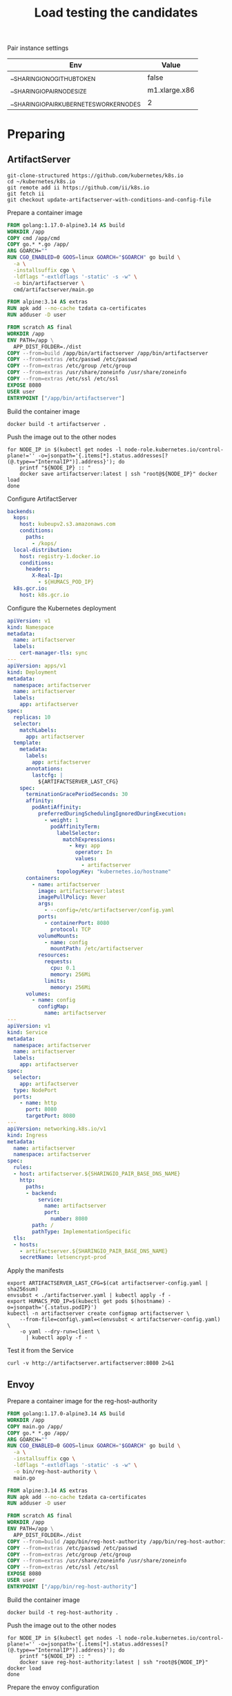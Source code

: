 #+TITLE: Load testing the candidates

Pair instance settings

| Env                                      | Value         |
|------------------------------------------+---------------|
| __SHARINGIO_NO_GITHUB_TOKEN              | false         |
| __SHARINGIO_PAIR_NODE_SIZE               | m1.xlarge.x86 |
| __SHARINGIO_PAIR_KUBERNETES_WORKER_NODES | 2             |

* Preparing
** ArtifactServer
#+begin_src tmate :window registry-a-prepare
git-clone-structured https://github.com/kubernetes/k8s.io
cd ~/kubernetes/k8s.io
git remote add ii https://github.com/ii/k8s.io
git fetch ii
git checkout update-artifactserver-with-conditions-and-config-file
#+end_src

Prepare a container image
#+begin_src dockerfile :tangle ~/kubernetes/k8s.io/artifactserver/Dockerfile
FROM golang:1.17.0-alpine3.14 AS build
WORKDIR /app
COPY cmd /app/cmd
COPY go.* *.go /app/
ARG GOARCH=""
RUN CGO_ENABLED=0 GOOS=linux GOARCH="$GOARCH" go build \
  -a \
  -installsuffix cgo \
  -ldflags "-extldflags '-static' -s -w" \
  -o bin/artifactserver \
  cmd/artifactserver/main.go

FROM alpine:3.14 AS extras
RUN apk add --no-cache tzdata ca-certificates
RUN adduser -D user

FROM scratch AS final
WORKDIR /app
ENV PATH=/app \
  APP_DIST_FOLDER=./dist
COPY --from=build /app/bin/artifactserver /app/bin/artifactserver
COPY --from=extras /etc/passwd /etc/passwd
COPY --from=extras /etc/group /etc/group
COPY --from=extras /usr/share/zoneinfo /usr/share/zoneinfo
COPY --from=extras /etc/ssl /etc/ssl
EXPOSE 8080
USER user
ENTRYPOINT ["/app/bin/artifactserver"]
#+end_src

Build the container image
#+begin_src tmate :window registry-a :dir ~/kubernetes/k8s.io/artifactserver/
docker build -t artifactserver .
#+end_src

Push the image out to the other nodes
#+begin_src tmate :window registry-a
for NODE_IP in $(kubectl get nodes -l node-role.kubernetes.io/control-plane!='' -o=jsonpath='{.items[*].status.addresses[?(@.type=="InternalIP")].address}'); do
    printf "${NODE_IP} :: "
    docker save artifactserver:latest | ssh "root@${NODE_IP}" docker load
done
#+end_src

Configure ArtifactServer
#+begin_src yaml :tangle artifactserver-config.yaml
backends:
  kops:
    host: kubeupv2.s3.amazonaws.com
    conditions:
      paths:
        - /kops/
  local-distribution:
    host: registry-1.docker.io
    conditions:
      headers:
        X-Real-Ip:
          - ${HUMACS_POD_IP}
  k8s.gcr.io:
    host: k8s.gcr.io
#+end_src

Configure the Kubernetes deployment
#+begin_src yaml :tangle ./artifactserver.yaml
apiVersion: v1
kind: Namespace
metadata:
  name: artifactserver
  labels:
    cert-manager-tls: sync
---
apiVersion: apps/v1
kind: Deployment
metadata:
  namespace: artifactserver
  name: artifactserver
  labels:
    app: artifactserver
spec:
  replicas: 10
  selector:
    matchLabels:
      app: artifactserver
  template:
    metadata:
      labels:
        app: artifactserver
      annotations:
        lastcfg: |
          ${ARTIFACTSERVER_LAST_CFG}
    spec:
      terminationGracePeriodSeconds: 30
      affinity:
        podAntiAffinity:
          preferredDuringSchedulingIgnoredDuringExecution:
            - weight: 1
              podAffinityTerm:
                labelSelector:
                  matchExpressions:
                    - key: app
                      operator: In
                      values:
                        - artifactserver
                topologyKey: "kubernetes.io/hostname"
      containers:
        - name: artifactserver
          image: artifactserver:latest
          imagePullPolicy: Never
          args:
            - --config=/etc/artifactserver/config.yaml
          ports:
            - containerPort: 8080
              protocol: TCP
          volumeMounts:
            - name: config
              mountPath: /etc/artifactserver
          resources:
            requests:
              cpu: 0.1
              memory: 256Mi
            limits:
              memory: 256Mi
      volumes:
        - name: config
          configMap:
            name: artifactserver
---
apiVersion: v1
kind: Service
metadata:
  namespace: artifactserver
  name: artifactserver
  labels:
    app: artifactserver
spec:
  selector:
    app: artifactserver
  type: NodePort
  ports:
    - name: http
      port: 8080
      targetPort: 8080
---
apiVersion: networking.k8s.io/v1
kind: Ingress
metadata:
  name: artifactserver
  namespace: artifactserver
spec:
  rules:
  - host: artifactserver.${SHARINGIO_PAIR_BASE_DNS_NAME}
    http:
      paths:
      - backend:
          service:
            name: artifactserver
            port:
              number: 8080
        path: /
        pathType: ImplementationSpecific
  tls:
  - hosts:
    - artifactserver.${SHARINGIO_PAIR_BASE_DNS_NAME}
    secretName: letsencrypt-prod
#+end_src

Apply the manifests
#+begin_src shell
export ARTIFACTSERVER_LAST_CFG=$(cat artifactserver-config.yaml | sha256sum)
envsubst < ./artifactserver.yaml | kubectl apply -f -
export HUMACS_POD_IP=$(kubectl get pods $(hostname) -o=jsonpath='{.status.podIP}')
kubectl -n artifactserver create configmap artifactserver \
    --from-file=config\.yaml=<(envsubst < artifactserver-config.yaml) \
    -o yaml --dry-run=client \
      | kubectl apply -f -
#+end_src

#+RESULTS:
#+begin_example
namespace/artifactserver unchanged
deployment.apps/artifactserver configured
service/artifactserver unchanged
ingress.networking.k8s.io/artifactserver unchanged
configmap/artifactserver configured
#+end_example

Test it from the Service
#+begin_src shell
curl -v http://artifactserver.artifactserver:8080 2>&1
#+end_src

#+RESULTS:
#+begin_example
  % Total    % Received % Xferd  Average Speed   Time    Time     Time  Current
                                 Dload  Upload   Total   Spent    Left  Speed
  0     0    0     0    0     0      0      0 --:--:-- --:--:-- --:--:--     0*   Trying 10.111.53.122:8080...
,* TCP_NODELAY set
,* Connected to artifactserver.artifactserver (10.111.53.122) port 8080 (#0)
> GET / HTTP/1.1
> Host: artifactserver.artifactserver:8080
> User-Agent: curl/7.68.0
> Accept: */*
> 
,* Mark bundle as not supporting multiuse
< HTTP/1.1 302 Found
< Content-Type: text/html; charset=utf-8
< Location: https://registry-1.docker.io/
< Date: Tue, 05 Oct 2021 20:32:52 GMT
< Content-Length: 52
< 
{ [52 bytes data]
100    52  100    52    0     0  10400      0 --:--:-- --:--:-- --:--:-- 10400
,* Connection #0 to host artifactserver.artifactserver left intact
<a href="https://registry-1.docker.io/">Found</a>.

#+end_example

** Envoy
Prepare a container image for the reg-host-authority
#+begin_src dockerfile :tangle ~/ii/org/research/k8s-infra-registry-artifacts-migration/envoy-dynamic-host-rewriting/reg-host-authority/Dockerfile
FROM golang:1.17.0-alpine3.14 AS build
WORKDIR /app
COPY main.go /app/
COPY go.* *.go /app/
ARG GOARCH=""
RUN CGO_ENABLED=0 GOOS=linux GOARCH="$GOARCH" go build \
  -a \
  -installsuffix cgo \
  -ldflags "-extldflags '-static' -s -w" \
  -o bin/reg-host-authority \
  main.go

FROM alpine:3.14 AS extras
RUN apk add --no-cache tzdata ca-certificates
RUN adduser -D user

FROM scratch AS final
WORKDIR /app
ENV PATH=/app \
  APP_DIST_FOLDER=./dist
COPY --from=build /app/bin/reg-host-authority /app/bin/reg-host-authority
COPY --from=extras /etc/passwd /etc/passwd
COPY --from=extras /etc/group /etc/group
COPY --from=extras /usr/share/zoneinfo /usr/share/zoneinfo
COPY --from=extras /etc/ssl /etc/ssl
EXPOSE 8080
USER user
ENTRYPOINT ["/app/bin/reg-host-authority"]
#+end_src

Build the container image
#+begin_src tmate :window registry-e :dir ~/ii/org/research/k8s-infra-registry-artifacts-migration/envoy-dynamic-host-rewriting/reg-host-authority
docker build -t reg-host-authority .
#+end_src

Push the image out to the other nodes
#+begin_src shell
for NODE_IP in $(kubectl get nodes -l node-role.kubernetes.io/control-plane!='' -o=jsonpath='{.items[*].status.addresses[?(@.type=="InternalIP")].address}'); do
    printf "${NODE_IP} :: "
    docker save reg-host-authority:latest | ssh "root@${NODE_IP}" docker load
done
#+end_src

#+RESULTS:
#+begin_example
145.40.67.1 :: Loaded image: reg-host-authority:latest
#+end_example
Prepare the envoy configuration
#+begin_src yaml :tangle ./envoy-config.yaml
static_resources:
  listeners:
  - name: main
    address:
      socket_address:
        address: 0.0.0.0
        port_value: 10000
    filter_chains:
    - filters:
      - name: envoy.filters.network.http_connection_manager
        typed_config:
          "@type": type.googleapis.com/envoy.extensions.filters.network.http_connection_manager.v3.HttpConnectionManager
          stat_prefix: ingress_http
          codec_type: auto
          route_config:
            name: local_route
            virtual_hosts:
            - name: local_service
              domains:
              - "*"
              routes:
              - match:
                  prefix: "/"
                route:
                  cluster: web_service
          http_filters:
          - name: envoy.filters.http.lua
            typed_config:
              "@type": type.googleapis.com/envoy.extensions.filters.http.lua.v3.Lua
              inline_code: |
                function envoy_on_request(request_handle)
                  remoteAddr = request_handle:headers():get("x-real-ip")
                  local headers, body = request_handle:httpCall(
                  "reg-host-authority",
                  {
                    [":method"] = "GET",
                    [":path"] = "/",
                    [":authority"] = "humacs",
                    ["X-Real-Ip"] = remoteAddr
                  },
                  remoteAddr,
                  5000
                  )
                  reg = body
                  if request_handle:headers():get(":method") == "GET" then
                    request_handle:respond(
                      {
                        [":status"] = "302",
                        ["location"] = "https://"..reg..request_handle:headers():get(":path"),
                        ["Content-Type"] = "text/html; charset=utf-8",
                        [":authority"] = "web_service"
                      },
                      '<a href="'.."https://"..reg..request_handle:headers():get(":path")..'">'.."302".."</a>.\n")
                  end
                end
          - name: envoy.filters.http.router
            typed_config: {}

  clusters:
  - name: web_service
    connect_timeout: 0.25s
    type: LOGICAL_DNS
    lb_policy: round_robin
    load_assignment:
      cluster_name: web_service
      endpoints:
      - lb_endpoints:
        - endpoint:
            address:
              socket_address:
                address: k8s.io
                port_value: 443
  - name: reg-host-authority
    connect_timeout: 0.25s
    type: LOGICAL_DNS
    lb_policy: round_robin
    load_assignment:
      cluster_name: humacs
      endpoints:
      - lb_endpoints:
        - endpoint:
            address:
              socket_address:
                address: reg-host-authority
                port_value: 8080
#+end_src

Configure the Kubernetes deployment
#+begin_src yaml :tangle ./envoy-reg-host-authority.yaml
apiVersion: apps/v1
kind: Deployment
metadata:
  labels:
    app: reg-host-authority
  name: reg-host-authority
spec:
  replicas: 4
  selector:
    matchLabels:
      app: reg-host-authority
  template:
    metadata:
      labels:
        app: reg-host-authority
    spec:
      containers:
      - name: envoy
        securityContext:
          runAsUser: 1000
          runAsGroup: 1000
          readOnlyRootFilesystem: true
          allowPrivilegeEscalation: false
        image: reg-host-authority:latest
        imagePullPolicy: Never
        ports:
          - name: http
            containerPort: 8080
---
apiVersion: v1
kind: Service
metadata:
  labels:
    app: reg-host-authority
  name: reg-host-authority
spec:
  type: ClusterIP
  ports:
  - name: registry-k8s-io
    port: 8080
    protocol: TCP
    targetPort: 8080
  selector:
    app: reg-host-authority
#+end_src
#+begin_src yaml :tangle ./envoy.yaml
apiVersion: v1
kind: Namespace
metadata:
  name: envoy
  labels:
    cert-manager-tls: sync
---
apiVersion: apps/v1
kind: Deployment
metadata:
  annotations:
    lastcfg: |
      ${ENVOY_LAST_CFG}
  labels:
    app: registry-k8s-io-envoy
  name: registry-k8s-io-envoy
  namespace: envoy
spec:
  replicas: 10
  selector:
    matchLabels:
      app: registry-k8s-io-envoy
  template:
    metadata:
      annotations:
        lastcfg: |
          ${ENVOY_LAST_CFG}
      labels:
        app: registry-k8s-io-envoy
    spec:
      containers:
      - name: envoy
        securityContext:
          runAsUser: 1000
          runAsGroup: 1000
          readOnlyRootFilesystem: true
          allowPrivilegeEscalation: false
        args:
        - -c
        - /etc/envoy/envoy.yaml
        image: envoyproxy/envoy-distroless:v1.20.0
        volumeMounts:
          - name: config
            mountPath: /etc/envoy/envoy.yaml
            subPath: envoy.yaml
        ports:
          - name: http
            containerPort: 10000
      volumes:
      - name: config
        configMap:
          name: envoy-config
---
apiVersion: v1
kind: Service
metadata:
  labels:
    app: registry-k8s-io-envoy
  name: registry-k8s-io-envoy
  namespace: envoy
spec:
  ports:
  - name: registry-k8s-io
    port: 10000
    protocol: TCP
    targetPort: 10000
  selector:
    app: registry-k8s-io-envoy
  type: NodePort
---
apiVersion: networking.k8s.io/v1
kind: Ingress
metadata:
  name: registry-k8s-io-envoy
  namespace: envoy
spec:
  rules:
  - host: envoy.${SHARINGIO_PAIR_BASE_DNS_NAME}
    http:
      paths:
      - backend:
          service:
            name: registry-k8s-io-envoy
            port:
              number: 10000
        path: /
        pathType: ImplementationSpecific
  tls:
  - hosts:
    - envoy.${SHARINGIO_PAIR_BASE_DNS_NAME}
    secretName: letsencrypt-prod
#+end_src

Apply the Envoy manifests
#+BEGIN_SRC shell
export ENVOY_LAST_CFG=$(cat envoy-config.yaml | sha256sum)
envsubst < envoy.yaml | kubectl apply -f -
kubectl -n envoy apply -f envoy-reg-host-authority.yaml
kubectl -n envoy create configmap envoy-config --from-file=envoy\.yaml=envoy-config.yaml --dry-run=client -o yaml | kubectl apply -f -
#+END_SRC

#+RESULTS:
#+begin_example
namespace/envoy unchanged
deployment.apps/registry-k8s-io-envoy configured
service/registry-k8s-io-envoy unchanged
ingress.networking.k8s.io/registry-k8s-io-envoy unchanged
deployment.apps/reg-host-authority configured
service/reg-host-authority unchanged
configmap/envoy-config configured
#+end_example

Test it from the Service
#+begin_src shell
curl -v http://reg-host-authority.envoy:8080 2>&1
#+end_src

#+RESULTS:
#+begin_example
  % Total    % Received % Xferd  Average Speed   Time    Time     Time  Current
                                 Dload  Upload   Total   Spent    Left  Speed
  0     0    0     0    0     0      0      0 --:--:-- --:--:-- --:--:--     0*   Trying 10.101.125.4:8080...
,* TCP_NODELAY set
,* Connected to reg-host-authority.envoy (10.101.125.4) port 8080 (#0)
> GET / HTTP/1.1
> Host: reg-host-authority.envoy:8080
> User-Agent: curl/7.68.0
> Accept: */*
> 
,* Mark bundle as not supporting multiuse
< HTTP/1.1 200 OK
< Date: Tue, 05 Oct 2021 20:34:55 GMT
< Content-Length: 20
< Content-Type: text/plain; charset=utf-8
< 
{ [20 bytes data]
100    20  100    20    0     0   3333      0 --:--:-- --:--:-- --:--:--  3333
,* Connection #0 to host reg-host-authority.envoy left intact
registry-1.docker.io
#+end_example

#+begin_src shell
curl -v http://registry-k8s-io-envoy.envoy:10000 2>&1
#+end_src

#+RESULTS:
#+begin_example
  % Total    % Received % Xferd  Average Speed   Time    Time     Time  Current
                                 Dload  Upload   Total   Spent    Left  Speed
  0     0    0     0    0     0      0      0 --:--:-- --:--:-- --:--:--     0*   Trying 10.101.17.25:10000...
,* TCP_NODELAY set
,* Connected to registry-k8s-io-envoy.envoy (10.101.17.25) port 10000 (#0)
> GET / HTTP/1.1
> Host: registry-k8s-io-envoy.envoy:10000
> User-Agent: curl/7.68.0
> Accept: */*
> 
,* Mark bundle as not supporting multiuse
< HTTP/1.1 302 Found
< host: web_service
< location: https://registry-1.docker.io/
< content-type: text/html; charset=utf-8
< content-length: 49
< date: Tue, 05 Oct 2021 20:35:01 GMT
< server: envoy
< 
{ [49 bytes data]
100    49  100    49    0     0   4900      0 --:--:-- --:--:-- --:--:--  4900
,* Connection #0 to host registry-k8s-io-envoy.envoy left intact
<a href="https://registry-1.docker.io/">302</a>.
#+end_example

* Load Testing
#+begin_src javascript :tangle ./k6-artifactserver.js
import http from "k6/http";
import { check, sleep } from "k6";

export let options = {
  stages: [{ duration: "10m", target: 1 * 1000 * 1000 }],
  maxRedirects: 0,
};

export default function () {
  let res = http.get("https://artifactserver.bobymcbobs.pair.sharing.io");
  check(res, { "status was 302": (r) => r.status == 302 });
  // console.log(JSON.stringify(res));
  sleep(1);
}
#+end_src
